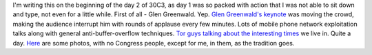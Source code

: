 I'm writing this on the beginning of the day 2 of 30C3, as day 1 was so
packed with action that I was not able to sit down and type, not even
for a little while. First of all - Glen Greenwald. Yep. `Glen
Greenwald's keynote <https://www.youtube.com/watch?v=gyA6NZ9C9pM>`__ was
moving the crowd, making the audience interrupt him with rounds of
applause every few minutes. Lots of mobile phone network exploitation
talks along with general anti-buffer-overflow techniques. `Tor guys
talking about the interesting
times <https://www.youtube.com/watch?v=CJNxbpbHA-I>`__ we live in. Quite
a day. `Here`_  are some photos, with no Congress people, except for me, in
them, as the tradition goes. 

.. _Here: /galleries/30C3/
